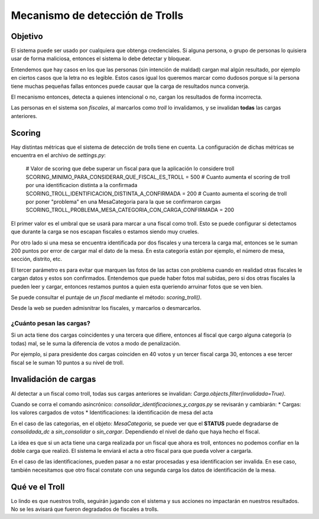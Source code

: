 ********************************
Mecanismo de detección de Trolls
********************************

Objetivo
########

El sistema puede ser usado por cualquiera que obtenga credenciales. Si alguna persona, o grupo de personas lo quisiera usar de forma maliciosa, entonces el sistema lo debe detectar y bloquear.

Entendemos que hay casos en los que las personas (sin intención de maldad) cargan mal algún resultado, por ejemplo en ciertos casos que la letra no es legible. Estos casos igual los queremos marcar como dudosos porque si la persona tiene muchas pequeñas fallas entonces puede causar que la carga de resultados nunca converja.

El mecanismo entonces, detecta a quienes intencional o no, cargan los resultados de forma incorrecta.

Las personas en el sistema son `fiscales`, al marcarlos como *troll* lo invalidamos, y se invalidan **todas** las cargas anteriores.


Scoring
#######

Hay distintas métricas que el sistema de detección de trolls tiene en cuenta. La configuración de dichas métricas se encuentra en el archivo de `settings.py`:

    # Valor de scoring que debe superar un fiscal para que la aplicación lo considere troll
    SCORING_MINIMO_PARA_CONSIDERAR_QUE_FISCAL_ES_TROLL = 500
    # Cuanto aumenta el scoring de troll por una identificacion distinta a la confirmada
    SCORING_TROLL_IDENTIFICACION_DISTINTA_A_CONFIRMADA = 200
    # Cuanto aumenta el scoring de troll por poner "problema" en una MesaCategoria para la que se confirmaron cargas
    SCORING_TROLL_PROBLEMA_MESA_CATEGORIA_CON_CARGA_CONFIRMADA = 200

El primer valor es el umbral que se usará para marcar a una fiscal como troll. Esto se puede configurar si detectamos que durante la carga se nos escapan fiscales o estamos siendo muy crueles.

Por otro lado si una mesa se encuentra identificada por dos fiscales y una tercera la carga mal, entonces se le suman 200 puntos por error de cargar mal el dato de la mesa. En esta categoría están por ejemplo, el número de mesa, sección, distrito, etc.

El tercer parámetro es para evitar que marquen las fotos de las actas con problema cuando en realidad otras fiscales le cargan datos y estos son confirmados. Entendemos que puede haber fotos mal subidas, pero si dos otras fiscales la pueden leer y cargar, entonces restamos puntos a quien esta queriendo arruinar fotos que se ven bien.

Se puede consultar el puntaje de un `fiscal` mediante el método: `scoring_troll()`.

Desde la web se pueden admisnitrar los fiscales, y marcarlos o desmarcarlos.


¿Cuánto pesan las cargas?
************************

Si un acta tiene dos cargas coincidentes y una tercera que difiere, entonces al fiscal que cargo alguna categoría (o todas) mal, se le suma la diferencia de votos a modo de penalización.

Por ejemplo, si para presidente dos cargas coinciden en 40 votos y un tercer fiscal carga 30, entonces a ese tercer fiscal se le suman 10 puntos a su nivel de troll.



Invalidación de cargas
######################
Al detectar a un fiscal como troll, todas sus cargas anteriores se invalidan: `Carga.objects.filter(invalidada=True)`.

Cuando se corra el comando asincrónico: `consolidar_identificaciones_y_cargas.py` se revisarán y cambiarán:
* Cargas: los valores cargados de votos
* Identificaciones: la identificación de mesa del acta

En el caso de las categorias, en el objeto: `MesaCategoria`, se puede ver que el **STATUS** puede degradarse de *consolidada_dc* a *sin_consolidar* o *sin_cargar*. Dependiendo el nivel de daño que haya hecho el fiscal.

La idea es que si un acta tiene una carga realizada por un fiscal que ahora es troll, entonces no podemos confiar en la doble carga que realizó. El sistema le enviará el acta a otro fiscal para que pueda volver a cargarla.

En el caso de las identificaciones, pueden pasar a no estar procesadas y esa identificacion ser invalida. En ese caso, también necesitamos que otro fiscal constate con una segunda carga los datos de identificación de la mesa.


Qué ve el Troll
###############
Lo lindo es que nuestros trolls, seguirán jugando con el sistema y sus acciones no impactarán en nuestros resultados. No se les avisará que fueron degradados de fiscales a trolls.
